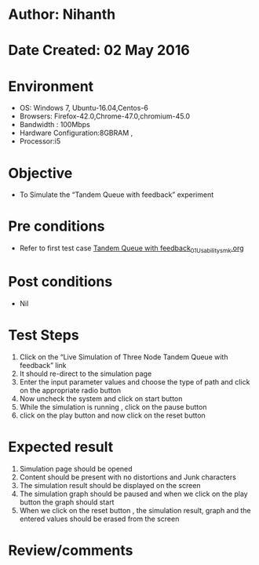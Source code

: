 * Author: Nihanth
* Date Created: 02 May 2016
* Environment
  - OS: Windows 7, Ubuntu-16.04,Centos-6
  - Browsers: Firefox-42.0,Chrome-47.0,chromium-45.0
  - Bandwidth : 100Mbps
  - Hardware Configuration:8GBRAM , 
  - Processor:i5

* Objective
  - To Simulate the “Tandem Queue with feedback” experiment

* Pre conditions
  - Refer to first test case [[https://github.com/Virtual-Labs/queueing-networks-modelling-lab-iitd/blob/master/test-cases/integration_test-cases/Tandem Queue with feedback/Tandem Queue with feedback_01_Usability_smk.org][Tandem Queue with feedback_01_Usability_smk.org]]

* Post conditions
  - Nil
* Test Steps
  1. Click on the “Live Simulation of Three Node Tandem Queue with feedback” link 
  2. It should re-direct to the simulation page
  3. Enter the input parameter values and choose the type of path and click on the appropriate radio button
  4. Now uncheck the system and click on start button
  5. While the simulation is running , click on the pause button
  6. click on the play button and now click on the reset button

* Expected result
  1. Simulation page should be opened
  2. Content should be present with no distortions and Junk characters
  3. The simulation result should be displayed on the screen
  4. The simulation graph should be paused and when we click on the play button the graph should start 
  5. When we click on the reset button , the simulation result, graph and the entered values should be erased from the screen

* Review/comments


